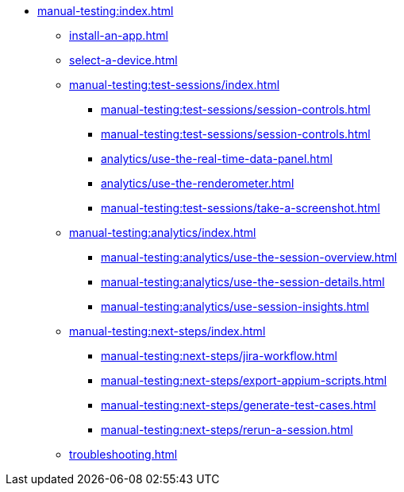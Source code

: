 * xref:manual-testing:index.adoc[]

** xref:install-an-app.adoc[]

** xref:select-a-device.adoc[]

** xref:manual-testing:test-sessions/index.adoc[]
*** xref:manual-testing:test-sessions/session-controls.adoc[]
*** xref:manual-testing:test-sessions/session-controls.adoc[]
*** xref:analytics/use-the-real-time-data-panel.adoc[]
*** xref:analytics/use-the-renderometer.adoc[]

*** xref:manual-testing:test-sessions/take-a-screenshot.adoc[]

** xref:manual-testing:analytics/index.adoc[]
*** xref:manual-testing:analytics/use-the-session-overview.adoc[]
*** xref:manual-testing:analytics/use-the-session-details.adoc[]
*** xref:manual-testing:analytics/use-session-insights.adoc[]

** xref:manual-testing:next-steps/index.adoc[]
*** xref:manual-testing:next-steps/jira-workflow.adoc[]
*** xref:manual-testing:next-steps/export-appium-scripts.adoc[]
*** xref:manual-testing:next-steps/generate-test-cases.adoc[]
*** xref:manual-testing:next-steps/rerun-a-session.adoc[]

** xref:troubleshooting.adoc[]
